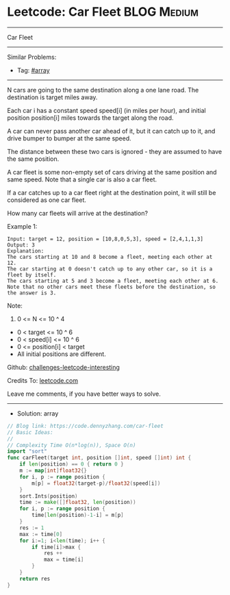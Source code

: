 * Leetcode: Car Fleet                                            :BLOG:Medium:
#+STARTUP: showeverything
#+OPTIONS: toc:nil \n:t ^:nil creator:nil d:nil
:PROPERTIES:
:type:     array, redo
:END:
---------------------------------------------------------------------
Car Fleet
---------------------------------------------------------------------
Similar Problems:
- Tag: [[https://code.dennyzhang.com/tag/array][#array]]
---------------------------------------------------------------------
N cars are going to the same destination along a one lane road.  The destination is target miles away.

Each car i has a constant speed speed[i] (in miles per hour), and initial position position[i] miles towards the target along the road.

A car can never pass another car ahead of it, but it can catch up to it, and drive bumper to bumper at the same speed.

The distance between these two cars is ignored - they are assumed to have the same position.

A car fleet is some non-empty set of cars driving at the same position and same speed.  Note that a single car is also a car fleet.

If a car catches up to a car fleet right at the destination point, it will still be considered as one car fleet.

How many car fleets will arrive at the destination?

Example 1:
#+BEGIN_EXAMPLE
Input: target = 12, position = [10,8,0,5,3], speed = [2,4,1,1,3]
Output: 3
Explanation:
The cars starting at 10 and 8 become a fleet, meeting each other at 12.
The car starting at 0 doesn't catch up to any other car, so it is a fleet by itself.
The cars starting at 5 and 3 become a fleet, meeting each other at 6.
Note that no other cars meet these fleets before the destination, so the answer is 3.
#+END_EXAMPLE

Note:

1. 0 <= N <= 10 ^ 4
- 0 < target <= 10 ^ 6
- 0 < speed[i] <= 10 ^ 6
- 0 <= position[i] < target
- All initial positions are different.

Github: [[url-external:https://github.com/DennyZhang/challenges-leetcode-interesting/tree/master/problems/car-fleet][challenges-leetcode-interesting]]

Credits To: [[url-external:https://leetcode.com/problems/car-fleet/description/][leetcode.com]]

Leave me comments, if you have better ways to solve.
---------------------------------------------------------------------
- Solution: array

#+BEGIN_SRC go
// Blog link: https://code.dennyzhang.com/car-fleet
// Basic Ideas:
//
// Complexity Time O(n*log(n)), Space O(n)
import "sort"
func carFleet(target int, position []int, speed []int) int {
    if len(position) == 0 { return 0 }
    m := map[int]float32{}
    for i, p := range position {
        m[p] = float32(target-p)/float32(speed[i])
    }
    sort.Ints(position)
    time := make([]float32, len(position))
    for i, p := range position {
        time[len(position)-1-i] = m[p]
    }
    res := 1
    max := time[0]
    for i:=1; i<len(time); i++ {
        if time[i]>max {
            res ++
            max = time[i]
        }
    }
    return res
}
#+END_SRC
